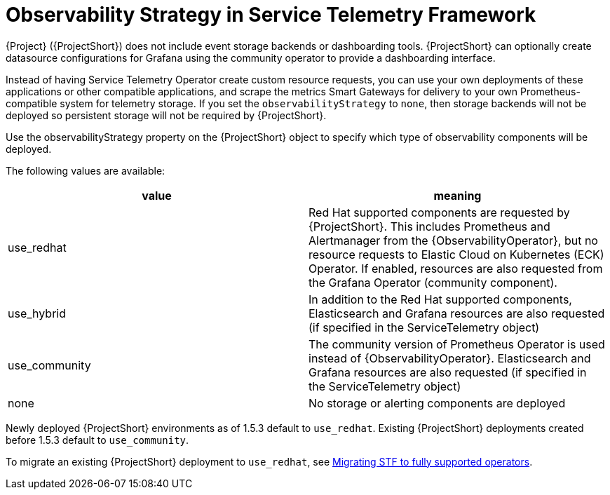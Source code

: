 [id="observability-strategy-in-service-telemetry-framework_{context}"]
= Observability Strategy in Service Telemetry Framework

[role="_abstract"]
{Project} ({ProjectShort}) does not include event storage backends or dashboarding tools. {ProjectShort} can optionally create datasource configurations for Grafana using the community operator to provide a dashboarding interface.

Instead of having Service Telemetry Operator create custom resource requests, you can use your own deployments of these applications or other compatible applications, and scrape the metrics Smart Gateways for delivery to your own Prometheus-compatible system for telemetry storage. If you set the `observabilityStrategy` to `none`, then storage backends will not be deployed so persistent storage will not be required by {ProjectShort}.

Use the observabilityStrategy property on the {ProjectShort} object to specify which type of observability components will be deployed.

The following values are available:

[cols="1,1"]
|===
|value |meaning

| use_redhat
| Red Hat supported components are requested by {ProjectShort}. This includes Prometheus and Alertmanager from the {ObservabilityOperator}, but no resource requests to Elastic Cloud on Kubernetes (ECK) Operator. If enabled, resources are also requested from the Grafana Operator (community component).

| use_hybrid
| In addition to the Red Hat supported components, Elasticsearch and Grafana resources are also requested (if specified in the ServiceTelemetry object)

| use_community
| The community version of Prometheus Operator is used instead of {ObservabilityOperator}. Elasticsearch and Grafana resources are also requested (if specified in the ServiceTelemetry object)

| none
| No storage or alerting components are deployed
|===

Newly deployed {ProjectShort} environments as of 1.5.3 default to `use_redhat`. Existing {ProjectShort} deployments created before 1.5.3 default to `use_community`.

To migrate an existing {ProjectShort} deployment to `use_redhat`, see https://access.redhat.com/articles/7011708[Migrating STF to fully supported operators].
